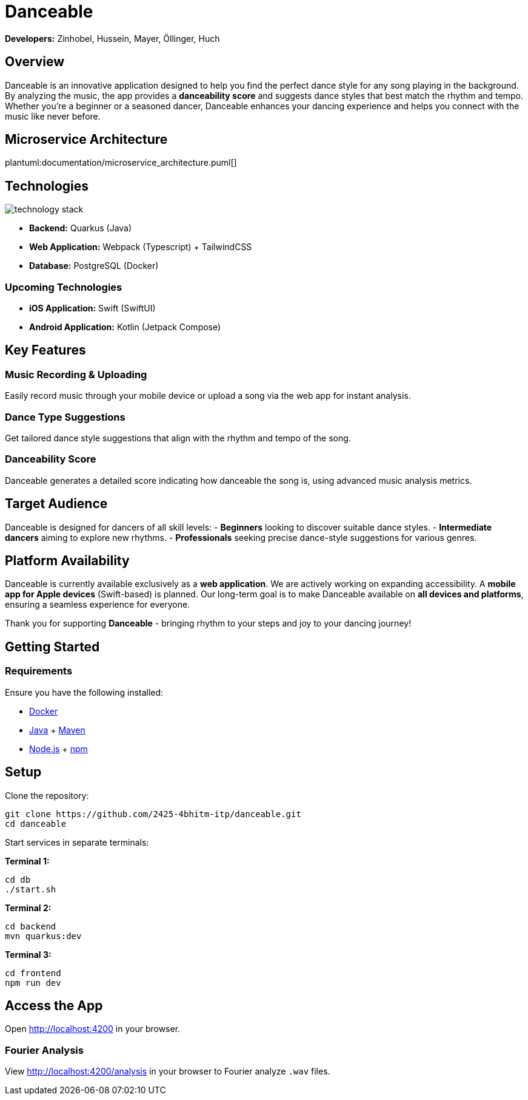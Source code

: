 = Danceable

*Developers:* Zinhobel, Hussein, Mayer, Öllinger, Huch

== Overview

Danceable is an innovative application designed to help you find the perfect dance style for any song playing in the background. By analyzing the music, the app provides a *danceability score* and suggests dance styles that best match the rhythm and tempo. Whether you're a beginner or a seasoned dancer, Danceable enhances your dancing experience and helps you connect with the music like never before.

== Microservice Architecture

plantuml:documentation/microservice_architecture.puml[]

== Technologies

image::documentation/technology_stack.jpg[]

- *Backend:* Quarkus (Java)
- *Web Application:* Webpack (Typescript) + TailwindCSS
- *Database:* PostgreSQL (Docker)

=== Upcoming Technologies

- *iOS Application:* Swift (SwiftUI)
- *Android Application:* Kotlin (Jetpack Compose)

== Key Features

=== Music Recording & Uploading
Easily record music through your mobile device or upload a song via the web app for instant analysis.

=== Dance Type Suggestions
Get tailored dance style suggestions that align with the rhythm and tempo of the song.

=== Danceability Score
Danceable generates a detailed score indicating how danceable the song is, using advanced music analysis metrics.

== Target Audience

Danceable is designed for dancers of all skill levels:
- *Beginners* looking to discover suitable dance styles.
- *Intermediate dancers* aiming to explore new rhythms.
- *Professionals* seeking precise dance-style suggestions for various genres.

== Platform Availability

Danceable is currently available exclusively as a *web application*.
We are actively working on expanding accessibility. A *mobile app for Apple devices* (Swift-based) is planned.
Our long-term goal is to make Danceable available on *all devices and platforms*, ensuring a seamless experience for everyone.

Thank you for supporting *Danceable* - bringing rhythm to your steps and joy to your dancing journey!

== Getting Started

=== Requirements
Ensure you have the following installed:

- link:https://www.docker.com/products/docker-desktop/[Docker]
- link:https://www.java.com/de/download/manual.jsp[Java] + link:https://maven.apache.org/download.cgi[Maven]
- link:https://nodejs.org/en/download/package-manager[Node.js] + link:https://docs.npmjs.com/downloading-and-installing-node-js-and-npm[npm]

== Setup

Clone the repository:
[source]
----
git clone https://github.com/2425-4bhitm-itp/danceable.git
cd danceable
----
Start services in separate terminals:

**Terminal 1:**

[source]
----
cd db
./start.sh
----

**Terminal 2:**

[source]
----
cd backend
mvn quarkus:dev
----

**Terminal 3:**

[source]
----
cd frontend
npm run dev
----

== Access the App

Open link:http://localhost:4200[http://localhost:4200] in your browser.

=== Fourier Analysis
View link:http://localhost:4200/analysis[http://localhost:4200/analysis] in your browser to Fourier analyze `.wav` files.